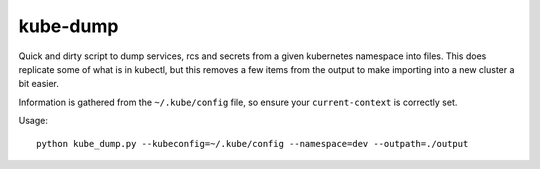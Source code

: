 =========
kube-dump
=========


Quick and dirty script to dump services, rcs and secrets from
a given kubernetes namespace into files. This does replicate
some of what is in kubectl, but this removes a few items from
the output to make importing into a new cluster a bit easier.

Information is gathered from the ``~/.kube/config`` file, so
ensure your ``current-context`` is correctly set.

Usage::

    python kube_dump.py --kubeconfig=~/.kube/config --namespace=dev --outpath=./output

